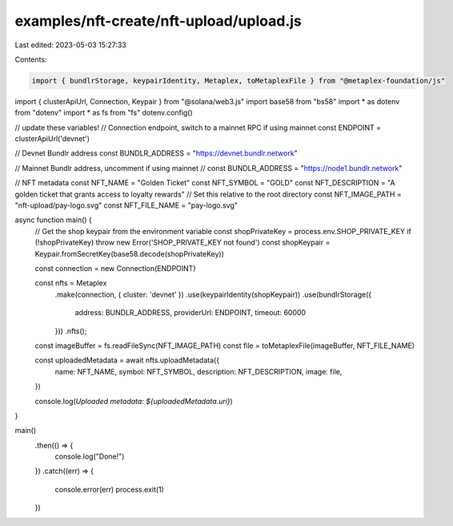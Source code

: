 examples/nft-create/nft-upload/upload.js
========================================

Last edited: 2023-05-03 15:27:33

Contents:

.. code-block:: js

    import { bundlrStorage, keypairIdentity, Metaplex, toMetaplexFile } from "@metaplex-foundation/js"
import { clusterApiUrl, Connection, Keypair } from "@solana/web3.js"
import base58 from "bs58"
import * as dotenv from "dotenv"
import * as fs from "fs"
dotenv.config()

// update these variables!
// Connection endpoint, switch to a mainnet RPC if using mainnet
const ENDPOINT = clusterApiUrl('devnet')

// Devnet Bundlr address
const BUNDLR_ADDRESS = "https://devnet.bundlr.network"

// Mainnet Bundlr address, uncomment if using mainnet
// const BUNDLR_ADDRESS = "https://node1.bundlr.network"

// NFT metadata
const NFT_NAME = "Golden Ticket"
const NFT_SYMBOL = "GOLD"
const NFT_DESCRIPTION = "A golden ticket that grants access to loyalty rewards"
// Set this relative to the root directory
const NFT_IMAGE_PATH = "nft-upload/pay-logo.svg"
const NFT_FILE_NAME = "pay-logo.svg"


async function main() {
  // Get the shop keypair from the environment variable
  const shopPrivateKey = process.env.SHOP_PRIVATE_KEY
  if (!shopPrivateKey) throw new Error('SHOP_PRIVATE_KEY not found')
  const shopKeypair = Keypair.fromSecretKey(base58.decode(shopPrivateKey))

  const connection = new Connection(ENDPOINT)

  const nfts = Metaplex
    .make(connection, { cluster: 'devnet' })
    .use(keypairIdentity(shopKeypair))
    .use(bundlrStorage({
      address: BUNDLR_ADDRESS,
      providerUrl: ENDPOINT,
      timeout: 60000
    }))
    .nfts();

  const imageBuffer = fs.readFileSync(NFT_IMAGE_PATH)
  const file = toMetaplexFile(imageBuffer, NFT_FILE_NAME)

  const uploadedMetadata = await nfts.uploadMetadata({
    name: NFT_NAME,
    symbol: NFT_SYMBOL,
    description: NFT_DESCRIPTION,
    image: file,
  })

  console.log(`Uploaded metadata: ${uploadedMetadata.uri}`)
}

main()
  .then(() => {
    console.log("Done!")
  })
  .catch((err) => {
    console.error(err)
    process.exit(1)
  })


